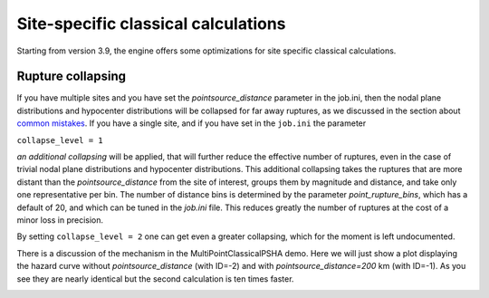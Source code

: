 Site-specific classical calculations
==========================================

Starting from version 3.9, the engine offers some optimizations for
site specific classical calculations.

Rupture collapsing
--------------------------------------

If you have multiple sites and you have set the `pointsource_distance`
parameter in the job.ini, then the nodal plane distributions and hypocenter
distributions will be collapsed for far away ruptures, as we discussed
in the section about `common mistakes`_. If you have a single site,
and if you have set in the ``job.ini`` the parameter

``collapse_level = 1``

*an additional collapsing* will be applied, that will further reduce
the effective number of ruptures, even in the case of trivial
nodal plane distributions and hypocenter distributions.
This additional collapsing takes the ruptures that are more distant
than the `pointsource_distance` from the site of interest, groups
them by magnitude and distance, and take only one representative per
bin. The number of distance bins is determined by the parameter
`point_rupture_bins`, which has a default of 20, and which can be
tuned in the `job.ini` file. This reduces greatly the number of ruptures
at the cost of a minor loss in precision.

By setting ``collapse_level = 2`` one can get even a greater collapsing,
which for the moment is left undocumented.

There is a discussion of the mechanism in the
MultiPointClassicalPSHA demo. Here we will just show a plot displaying the
hazard curve without `pointsource_distance` (with ID=-2) and with
`pointsource_distance=200` km (with ID=-1). As you see they are nearly
identical but the second calculation is ten times faster.

.. image:: mp-demo.png

.. _common mistakes: common-mistakes.rst
